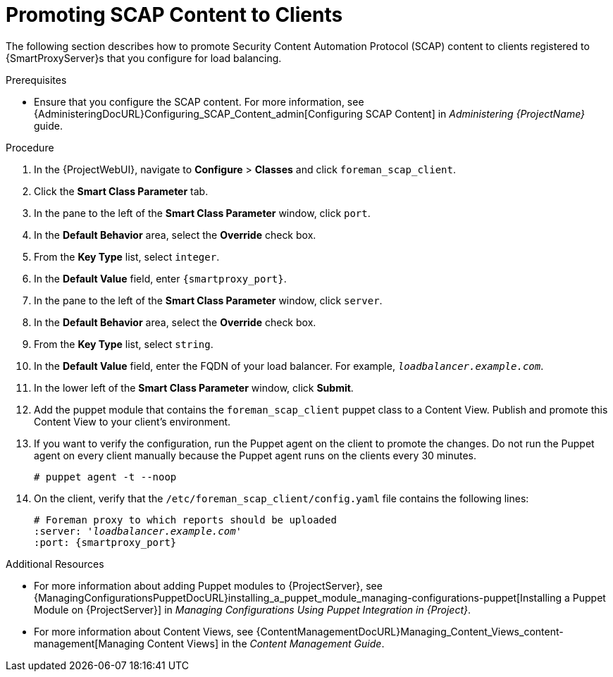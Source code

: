 [id='promoting-scap-content-to-clients']
= Promoting SCAP Content to Clients

The following section describes how to promote Security Content Automation Protocol (SCAP) content to clients registered to {SmartProxyServer}s that you configure for load balancing.

.Prerequisites

* Ensure that you configure the SCAP content.
For more information, see {AdministeringDocURL}Configuring_SCAP_Content_admin[Configuring SCAP Content] in _Administering {ProjectName}_ guide.

.Procedure

. In the {ProjectWebUI}, navigate to *Configure* > *Classes* and click `foreman_scap_client`.
. Click the *Smart Class Parameter* tab.
. In the pane to the left of the *Smart Class Parameter* window, click `port`.
. In the *Default Behavior* area, select the *Override* check box.
. From the *Key Type* list, select `integer`.
. In the *Default Value* field, enter `{smartproxy_port}`.
. In the pane to the left of the *Smart Class Parameter* window, click `server`.
. In the *Default Behavior* area, select the *Override* check box.
. From the *Key Type* list, select `string`.
. In the *Default Value* field, enter the FQDN of your load balancer.
For example, `_loadbalancer.example.com_`.
. In the lower left of the *Smart Class Parameter* window, click *Submit*.
. Add the puppet module that contains the `foreman_scap_client` puppet class to a Content View.
Publish and promote this Content View to your client's environment.
. If you want to verify the configuration, run the Puppet agent on the client to promote the changes.
Do not run the Puppet agent on every client manually because the Puppet agent runs on the clients every 30 minutes.
+
----
# puppet agent -t --noop
----
. On the client, verify that the `/etc/foreman_scap_client/config.yaml` file contains the following lines:
+
[options="nowrap", subs="+quotes,attributes"]
----
# Foreman proxy to which reports should be uploaded
:server: '_loadbalancer.example.com_'
:port: {smartproxy_port}
----

.Additional Resources
* For more information about adding Puppet modules to {ProjectServer}, see {ManagingConfigurationsPuppetDocURL}installing_a_puppet_module_managing-configurations-puppet[Installing a Puppet Module on {ProjectServer}] in _Managing Configurations Using Puppet Integration in {Project}_.
* For more information about Content Views, see {ContentManagementDocURL}Managing_Content_Views_content-management[Managing Content Views] in the _Content Management Guide_.
